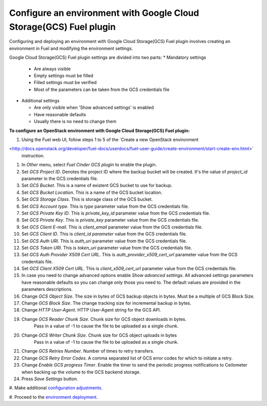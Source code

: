 Configure an environment with Google Cloud Storage(GCS) Fuel plugin
-------------------------------------------------------------------

Configuring and deploying an environment with Google Cloud Storage(GCS) Fuel
plugin involves creating an environment in Fuel and modifying the environment
settings.

Google Cloud Storage(GCS) Fuel plugin settings are divided into two parts:
* Mandatory settings

  * Are always visible
  * Empty settings must be filled
  * Filled settings must be verified
  * Most of the parameters can be taken from the GCS credentials file

* Additional settings

  * Are only visible when 'Show advanced settings' is enabled
  * Have reasonable defaults
  * Usually there is no need to change them

**To configure an OpenStack environment with
Google Cloud Storage(GCS) Fuel plugin:**

#. Using the Fuel web UI, follow steps 1 to 5 of the `Create a new OpenStack
   environment
<http://docs.openstack.org/developer/fuel-docs/userdocs/fuel-user-guide/create-environment/start-create-env.html>`
   instruction.

#. In `Other` menu, select `Fuel Cinder GCS plugin` to enable the plugin.

#. Set `GCS Project ID`. Denotes the project ID where the backup bucket will be
   created. It's the value of `project_id` parameter in the GCS credentials
   file.

#. Set `GCS Bucket`. This is a name of existent GCS bucket to use for backup.

#. Set `GCS Bucket Location`. This is a name of the GCS bucket location.

#. Set `GCS Storage Class`. This is storage class of the GCS bucket.

#. Set `GCS Account type`.  This is `type` parameter value from
   the GCS credentials file.

#. Set `GCS Private Key ID`. This is `private_key_id` parameter value from
   the GCS credentials file.

#. Set `GCS Private Key`. This is `private_key` parameter value from
   the GCS credentials file.

#. Set `GCS Client E-mail`. This is `client_email` parameter value from
   the GCS credentials file.

#. Set `GCS Client ID`. This is `client_id parameter` value from
   the GCS credentials file.

#. Set `GCS Auth URI`. This is `auth_uri` parameter value from
   the GCS credentials file.

#. Set `GCS Token URI`. This is `token_uri` parameter value from
   the GCS credentials file.

#. Set `GCS  Auth Provider X509 Cert URL`. This is `auth_provider_x509_cert_url`
   parameter value from the GCS credentials file.

#. Set `GCS Client X509 Cert URL`. This is `client_x509_cert_url`
   parameter value from the GCS credentials file.

#. In case you need to change advanced options enable `Show advanced settings`.
   All advanced settings parameters have reasonable defaults so you can change
   only those you need to. The default values are provided in the parameters
   descriptions. 

#. Change `GCS Object Size`. The size in bytes of GCS backup objects in bytes.
   Must be a multiple of GCS Block Size.

#. Change `GCS Block Size`. The change tracking size for incremental backup in
   bytes.

#. Change `HTTP User-Agent`. HTTP User-Agent string for the GCS API.

#. Change `GCS Reader Chunk Size`. Chunk size for GCS object downloads in bytes.
    Pass in a value of -1 to cause the file to be uploaded as a single chunk.

#. Change `GCS Writer Chunk Size`. Chunk size for GCS object uploads in bytes
    Pass in a value of -1 to cause the file to be uploaded as a single chunk.

#. Change `GCS Retries Number`. Number of times to retry transfers.

#. Change `GCS Retry Error Codes`. A comma separated list of GCS error codes
   for which to initiate a retry.

#. Change `Enable GCS progress Timer`. Enable the timer to send the periodic
   progress notifications to Ceilometer when backing up the volume to
   the GCS backend storage.

#. Press `Save Settings` button.

#. Make additional `configuration adjustments
<http://docs.openstack.org/developer/fuel-docs/userdocs/fuel-user-guide/configure-environment.html>`_.
                                                                                 
#. Proceed to the `environment deployment
<http://docs.openstack.org/developer/fuel-docs/userdocs/fuel-user-guide/deploy-environment.html>`_.

